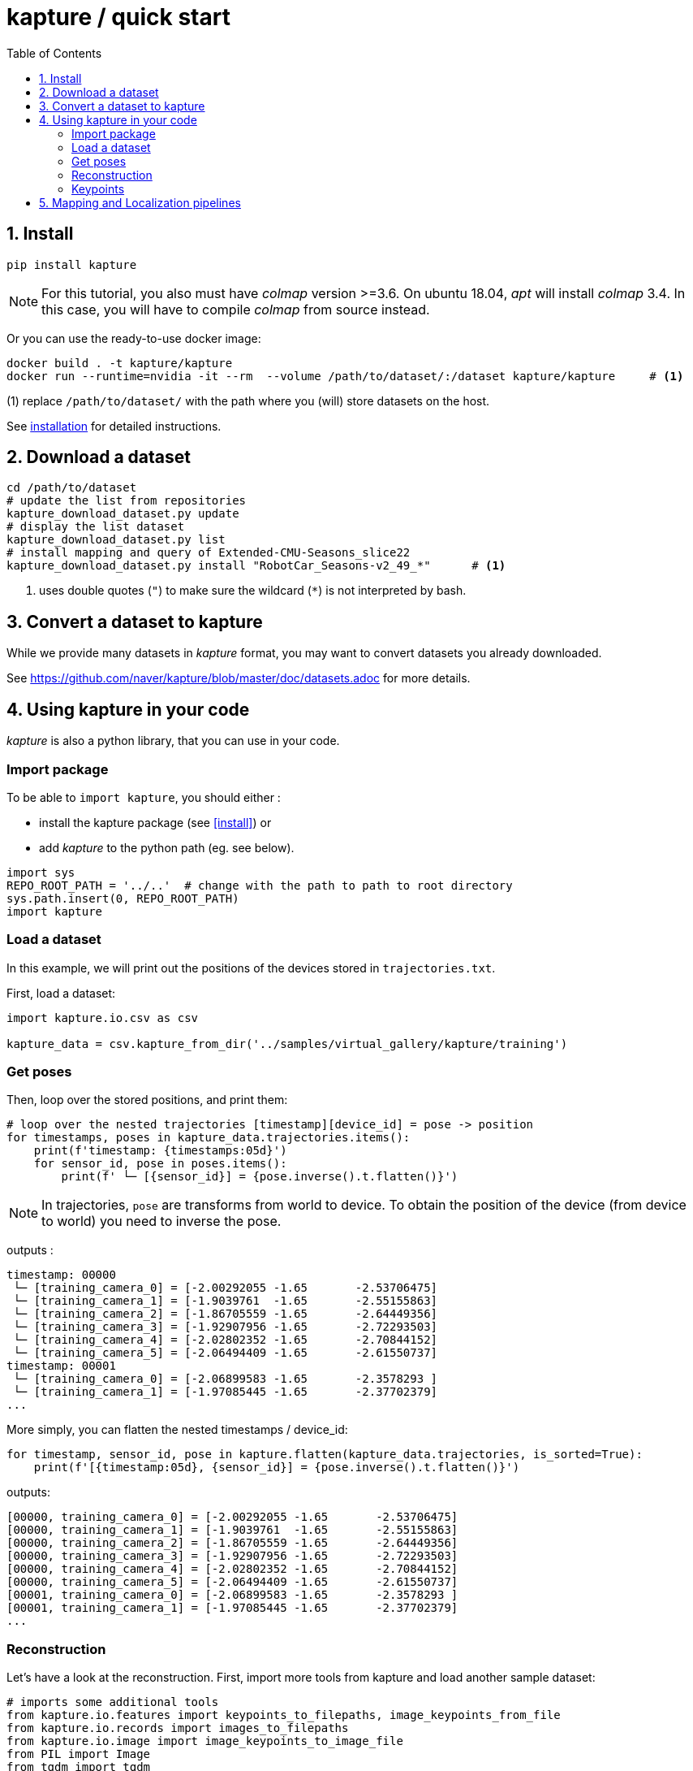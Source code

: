 = kapture / quick start
:sectnums:
:sectnumlevels: 1
:toc:
:toclevels: 2


== Install
[source,bash]
pip install kapture

NOTE: For this tutorial, you also must have __colmap__ version >=3.6.
On ubuntu 18.04, __apt__ will install __colmap__ 3.4.
In this case, you will have to compile __colmap__ from source instead.

Or you can use the ready-to-use docker image:
[source,bash]
----
docker build . -t kapture/kapture
docker run --runtime=nvidia -it --rm  --volume /path/to/dataset/:/dataset kapture/kapture     # <1>
----
(1) replace `/path/to/dataset/` with the path where you (will) store datasets on the host.

See link:installation.adoc[installation] for detailed instructions.

== Download a dataset

[source,bash]
----
cd /path/to/dataset
# update the list from repositories
kapture_download_dataset.py update
# display the list dataset
kapture_download_dataset.py list
# install mapping and query of Extended-CMU-Seasons_slice22
kapture_download_dataset.py install "RobotCar_Seasons-v2_49_*"      # <1>
----

<1> uses double quotes (`"`) to make sure the wildcard (`*`) is not interpreted by bash.

== Convert a dataset to kapture

While we provide many datasets in __kapture__ format, you may want to convert datasets you already downloaded.

See https://github.com/naver/kapture/blob/master/doc/datasets.adoc for more details.

== Using kapture in your code

__kapture__ is also a python library, that you can use in your code.

=== Import package

To be able to `import kapture`, you should either :

 - install the kapture package (see <<install>>) or
 - add __kapture__  to the python path (eg. see below).

[source,python]
----
import sys
REPO_ROOT_PATH = '../..'  # change with the path to path to root directory
sys.path.insert(0, REPO_ROOT_PATH)
import kapture
----

=== Load a dataset

In this example, we will print out the positions of the devices stored in `trajectories.txt`.

First, load a dataset:

[source,python]
----
import kapture.io.csv as csv

kapture_data = csv.kapture_from_dir('../samples/virtual_gallery/kapture/training')
----

=== Get poses

Then, loop over the stored positions, and print them:

[source,python]
----
# loop over the nested trajectories [timestamp][device_id] = pose -> position
for timestamps, poses in kapture_data.trajectories.items():
    print(f'timestamp: {timestamps:05d}')
    for sensor_id, pose in poses.items():
        print(f' └─ [{sensor_id}] = {pose.inverse().t.flatten()}')
----

NOTE: In trajectories, `pose` are transforms from world to device.
To obtain the position of the device (from device to world) you need to inverse the pose.

outputs :

[source,bash]
----
timestamp: 00000
 └─ [training_camera_0] = [-2.00292055 -1.65       -2.53706475]
 └─ [training_camera_1] = [-1.9039761  -1.65       -2.55155863]
 └─ [training_camera_2] = [-1.86705559 -1.65       -2.64449356]
 └─ [training_camera_3] = [-1.92907956 -1.65       -2.72293503]
 └─ [training_camera_4] = [-2.02802352 -1.65       -2.70844152]
 └─ [training_camera_5] = [-2.06494409 -1.65       -2.61550737]
timestamp: 00001
 └─ [training_camera_0] = [-2.06899583 -1.65       -2.3578293 ]
 └─ [training_camera_1] = [-1.97085445 -1.65       -2.37702379]
...
----

More simply, you can flatten the nested timestamps / device_id:

[source,python]
----
for timestamp, sensor_id, pose in kapture.flatten(kapture_data.trajectories, is_sorted=True):
    print(f'[{timestamp:05d}, {sensor_id}] = {pose.inverse().t.flatten()}')
----

outputs:

[source,bash]
----
[00000, training_camera_0] = [-2.00292055 -1.65       -2.53706475]
[00000, training_camera_1] = [-1.9039761  -1.65       -2.55155863]
[00000, training_camera_2] = [-1.86705559 -1.65       -2.64449356]
[00000, training_camera_3] = [-1.92907956 -1.65       -2.72293503]
[00000, training_camera_4] = [-2.02802352 -1.65       -2.70844152]
[00000, training_camera_5] = [-2.06494409 -1.65       -2.61550737]
[00001, training_camera_0] = [-2.06899583 -1.65       -2.3578293 ]
[00001, training_camera_1] = [-1.97085445 -1.65       -2.37702379]
...
----

=== Reconstruction

Let's have a look at the reconstruction. First, import more tools from kapture and load another sample dataset:

[source,python]
----
# imports some additional tools
from kapture.io.features import keypoints_to_filepaths, image_keypoints_from_file
from kapture.io.records import images_to_filepaths
from kapture.io.image import image_keypoints_to_image_file
from PIL import Image
from tqdm import tqdm
# load another dataset with reconstruction
kapture_data = csv.kapture_from_dir('../samples/maupertuis/kapture/')
----

Let's see what is stored in __keypoints__, __descriptors__ and __matches__:
[source,python]
----
print(f'keypoints       :  {kapture_data.keypoints}')
print(f'descriptors     :  {kapture_data.descriptors}')
print(f'global_features :  {kapture_data.global_features}')
print(f'matches         :  {kapture_data.matches}')
print(f'observations    :\n{kapture_data.observations}')
print(f'points3d        :\n{kapture_data.points3d}')
----

output:

[source,bash]
----
keypoints       :  SIFT (float32 x 6) = [
	00.jpg,
	02.jpg,
	01.jpg,
	03.jpg
]
descriptors     :  SIFT (uint8 x 128) = [
	00.jpg,
	02.jpg,
	01.jpg,
	03.jpg
]
global_features :  None
matches         :  [
	(01.jpg , 02.jpg),
	(01.jpg , 03.jpg),
	(00.jpg , 03.jpg),
	(00.jpg , 02.jpg),
	(02.jpg , 03.jpg),
	(00.jpg , 01.jpg)
]
observations    :
[00000]: 	(01.jpg, 4561)	(02.jpg, 3389)	(00.jpg, 4975)	(03.jpg, 3472)
[00001]: 	(01.jpg, 4557)	(02.jpg, 4128)	(00.jpg, 4970)
[00002]: 	(01.jpg, 4554)	(02.jpg, 3466)	(00.jpg, 4958)	(03.jpg, 3556)
....
[01036]: 	(01.jpg, 2484)	(02.jpg, 3702)	(00.jpg, 2527)	(03.jpg, 3944)
[01037]: 	(01.jpg, 2498)	(02.jpg, 2191)	(00.jpg, 2621)
[01038]: 	(01.jpg, 2507)	(02.jpg, 1941)	(00.jpg, 2696)

points3d        :
[[ -2.39675   4.62278  13.2759   57.       57.       49.     ]
 [ -2.34421   4.5307   13.3448   63.       65.       62.     ]
 [ -1.1903    4.56941  13.7496  159.      161.      156.     ]
 ...
 [  1.82224   5.7889   17.4739  163.      165.      159.     ]
 [ -0.41245   5.08333  13.8041  119.      124.      129.     ]
 [ -1.54589   5.02867  13.463   100.       97.       89.     ]]
----

=== Keypoints

Then, we load the keypoints of the first image (`00.jpg`) as a numpy array using `image_keypoints_from_file`:

[source,python]
----
image_name = '00.jpg'
# keypoints_filepaths[image_name] -> keypoints file full path
keypoints_filepaths = keypoints_to_filepaths(kapture_data.keypoints, kapture_dirpath)
# for image_name in kapture_data.keypoints:
keypoints_filepath = keypoints_filepaths[image_name]
keypoints_data = image_keypoints_from_file(filepath=keypoints_filepath,
                                           dsize=kapture_data.keypoints.dsize,
                                           dtype=kapture_data.keypoints.dtype)
print(f'keypoints of "{image_name}" as numpy array of {keypoints_data.dtype} and shape {keypoints_data.shape}:')
print(keypoints_data)
----

output:

[source,bash]
----
keypoints of "00.jpg" as numpy array of float32 and shape (6424, 6):
[[ 1.2909084e+03  4.1563606e+00 -1.3475049e+00  1.4732410e+00
  -1.4732410e+00 -1.3475049e+00]
 [ 6.2747311e+01  4.7568941e+00  1.1128439e-01  1.7677375e+00
  -1.7677375e+00  1.1128439e-01]
 [ 2.1730029e+02  4.4497972e+00  4.6869200e-01  2.0487530e+00
  -2.0487530e+00  4.6869200e-01]
 ...
 [ 3.5506705e+02  7.7944904e+02 -4.8760738e+01  4.1329781e+01
  -4.1329781e+01 -4.8760738e+01]
 [ 1.6452257e+03  6.0981189e+02  5.6920929e+01  5.7031525e+01
  -5.7031525e+01  5.6920929e+01]
 [ 1.3813167e+03  6.6880566e+02  5.9981022e+01  4.6423214e+01
  -4.6423214e+01  5.9981022e+01]]
----

There are similar functions for `descriptors`, `global_features` and `matches`.
For convienence, __kapture__ also provides function the `image_keypoints_to_image_file`,
to directly draw keypoints on top of an image:

[source,python]
----
# images_filepaths[image_name] -> image file full path
images_filepaths = images_to_filepaths(kapture_data.records_camera, kapture_dirpath)
for image_name in tqdm(kapture_data.keypoints):
    image_filepath = images_filepaths[image_name]
    keypoints_filepath = keypoints_filepaths[image_name]
    image_with_kp_filepath = keypoints_filepath + '_preview.jpg'
    with Image.open(image_filepath) as image:
        image_keypoints_to_image_file(
            output_filepath=image_with_kp_filepath,
            image_filepath=image_filepath,
            keypoints_filepath=keypoints_filepath,
            keypoint_dtype=kapture_data.keypoints.dtype,
            keypoint_dsize=kapture_data.keypoints.dsize,
            radius=6
        )

----

Saved in `../samples/maupertuis/kapture/reconstruction/keypoints/00.jpg.kpt_preview.png`, you will find:

.SIFT keypoints overlaid on top of the image.
image::image_keypoints.jpg[]


== Mapping and Localization pipelines

Mapping and localization pipelines are available in https://github.com/naver/kapture-localization[kapture-localization].
See https://github.com/naver/kapture-localization/blob/master/doc/tutorial.adoc for more details.

